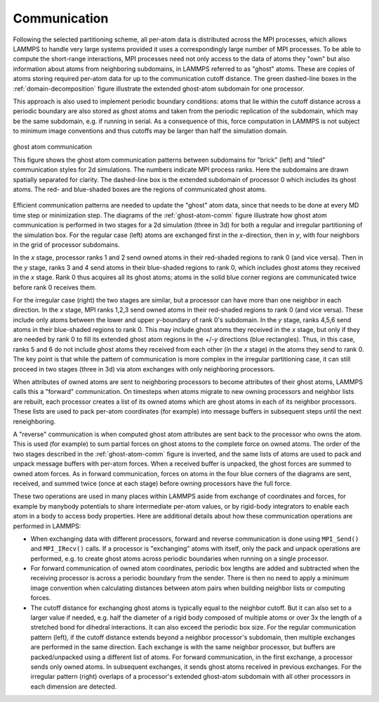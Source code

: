 Communication
^^^^^^^^^^^^^

Following the selected partitioning scheme, all per-atom data is
distributed across the MPI processes, which allows LAMMPS to handle very
large systems provided it uses a correspondingly large number of MPI
processes.  To be able to compute the short-range interactions, MPI
processes need not only access to the data of atoms they "own" but also
information about atoms from neighboring subdomains, in LAMMPS referred
to as "ghost" atoms.  These are copies of atoms storing required
per-atom data for up to the communication cutoff distance. The green
dashed-line boxes in the :ref:`domain-decomposition` figure illustrate
the extended ghost-atom subdomain for one processor.

This approach is also used to implement periodic boundary
conditions: atoms that lie within the cutoff distance across a periodic
boundary are also stored as ghost atoms and taken from the periodic
replication of the subdomain, which may be the same subdomain, e.g. if
running in serial.  As a consequence of this, force computation in
LAMMPS is not subject to minimum image conventions and thus cutoffs may
be larger than half the simulation domain.

.. _ghost-atom-comm:
.. figure:: img/ghost-comm.png
   :align: center

   ghost atom communication

   This figure shows the ghost atom communication patterns between
   subdomains for "brick" (left) and "tiled" communication styles for
   2d simulations.  The numbers indicate MPI process ranks.  Here the
   subdomains are drawn spatially separated for clarity.  The
   dashed-line box is the extended subdomain of processor 0 which
   includes its ghost atoms.  The red- and blue-shaded boxes are the
   regions of communicated ghost atoms.

Efficient communication patterns are needed to update the "ghost" atom
data, since that needs to be done at every MD time step or minimization
step.  The diagrams of the :ref:`ghost-atom-comm` figure illustrate how ghost
atom communication is performed in two stages for a 2d simulation (three
in 3d) for both a regular and irregular partitioning of the simulation
box.  For the regular case (left) atoms are exchanged first in the
*x*-direction, then in *y*, with four neighbors in the grid of processor
subdomains.

In the *x* stage, processor ranks 1 and 2 send owned atoms in their
red-shaded regions to rank 0 (and vice versa).  Then in the *y* stage,
ranks 3 and 4 send atoms in their blue-shaded regions to rank 0, which
includes ghost atoms they received in the *x* stage.  Rank 0 thus
acquires all its ghost atoms; atoms in the solid blue corner regions
are communicated twice before rank 0 receives them.

For the irregular case (right) the two stages are similar, but a
processor can have more than one neighbor in each direction.  In the
*x* stage, MPI ranks 1,2,3 send owned atoms in their red-shaded regions to
rank 0 (and vice versa).  These include only atoms between the lower
and upper *y*-boundary of rank 0's subdomain.  In the *y* stage, ranks
4,5,6 send atoms in their blue-shaded regions to rank 0.  This may
include ghost atoms they received in the *x* stage, but only if they
are needed by rank 0 to fill its extended ghost atom regions in the
+/-*y* directions (blue rectangles).  Thus, in this case, ranks 5 and
6 do not include ghost atoms they received from each other (in the *x*
stage) in the atoms they send to rank 0.  The key point is that while
the pattern of communication is more complex in the irregular
partitioning case, it can still proceed in two stages (three in 3d)
via atom exchanges with only neighboring processors.

When attributes of owned atoms are sent to neighboring processors to
become attributes of their ghost atoms, LAMMPS calls this a "forward"
communication.  On timesteps when atoms migrate to new owning processors
and neighbor lists are rebuilt, each processor creates a list of its
owned atoms which are ghost atoms in each of its neighbor processors.
These lists are used to pack per-atom coordinates (for example) into
message buffers in subsequent steps until the next reneighboring.

A "reverse" communication is when computed ghost atom attributes are
sent back to the processor who owns the atom.  This is used (for
example) to sum partial forces on ghost atoms to the complete force on
owned atoms.  The order of the two stages described in the
:ref:`ghost-atom-comm` figure is inverted, and the same lists of atoms
are used to pack and unpack message buffers with per-atom forces.  When
a received buffer is unpacked, the ghost forces are summed to owned atom
forces.  As in forward communication, forces on atoms in the four blue
corners of the diagrams are sent, received, and summed twice (once at
each stage) before owning processors have the full force.

These two operations are used in many places within LAMMPS aside from
exchange of coordinates and forces, for example by manybody potentials
to share intermediate per-atom values, or by rigid-body integrators to
enable each atom in a body to access body properties.  Here are
additional details about how these communication operations are
performed in LAMMPS:

- When exchanging data with different processors, forward and reverse
  communication is done using ``MPI_Send()`` and ``MPI_IRecv()`` calls.
  If a processor is "exchanging" atoms with itself, only the pack and
  unpack operations are performed, e.g. to create ghost atoms across
  periodic boundaries when running on a single processor.

- For forward communication of owned atom coordinates, periodic box
  lengths are added and subtracted when the receiving processor is
  across a periodic boundary from the sender.  There is then no need to
  apply a minimum image convention when calculating distances between
  atom pairs when building neighbor lists or computing forces.

- The cutoff distance for exchanging ghost atoms is typically equal to
  the neighbor cutoff.  But it can also set to a larger value if needed,
  e.g. half the diameter of a rigid body composed of multiple atoms or
  over 3x the length of a stretched bond for dihedral interactions.  It
  can also exceed the periodic box size.  For the regular communication
  pattern (left), if the cutoff distance extends beyond a neighbor
  processor's subdomain, then multiple exchanges are performed in the
  same direction.  Each exchange is with the same neighbor processor,
  but buffers are packed/unpacked using a different list of atoms. For
  forward communication, in the first exchange, a processor sends only
  owned atoms.  In subsequent exchanges, it sends ghost atoms received
  in previous exchanges.  For the irregular pattern (right) overlaps of
  a processor's extended ghost-atom subdomain with all other processors
  in each dimension are detected.
